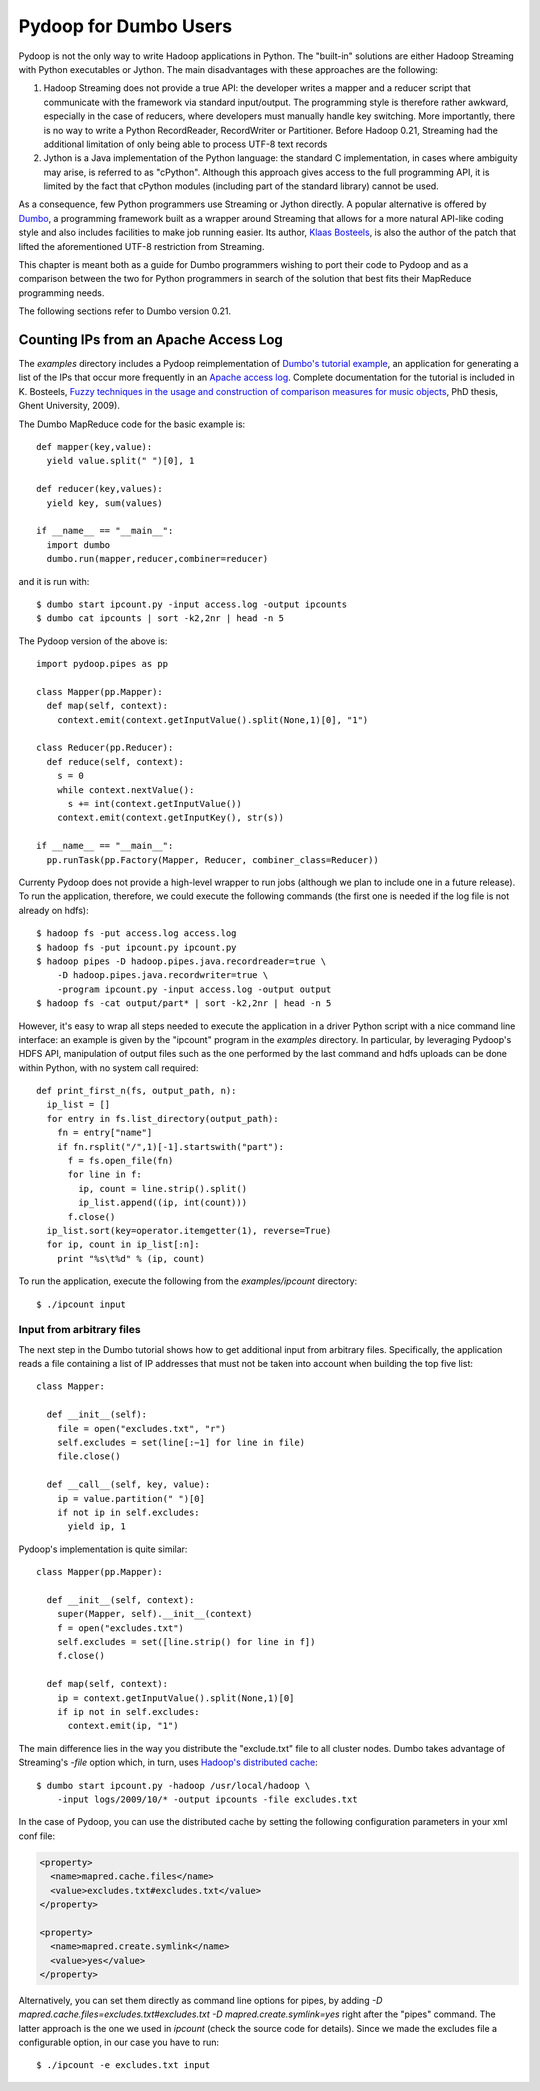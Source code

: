 Pydoop for Dumbo Users
======================

Pydoop is not the only way to write Hadoop applications in Python. The
"built-in" solutions are either Hadoop Streaming with Python
executables or Jython. The main disadvantages with these approaches
are the following:

#. Hadoop Streaming does not provide a true API: the developer writes
   a mapper and a reducer script that communicate with the framework
   via standard input/output. The programming style is therefore
   rather awkward, especially in the case of reducers, where
   developers must manually handle key switching. More importantly,
   there is no way to write a Python RecordReader, RecordWriter or
   Partitioner. Before Hadoop 0.21, Streaming had the additional
   limitation of only being able to process UTF-8 text records

#. Jython is a Java implementation of the Python language: the
   standard C implementation, in cases where ambiguity may arise, is
   referred to as "cPython". Although this approach gives access to
   the full programming API, it is limited by the fact that cPython
   modules (including part of the standard library) cannot be used.

As a consequence, few Python programmers use Streaming or Jython
directly. A popular alternative is offered by `Dumbo
<http://klbostee.github.com/dumbo>`_, a programming framework built as
a wrapper around Streaming that allows for a more natural API-like
coding style and also includes facilities to make job running
easier. Its author, `Klaas Bosteels
<http://users.ugent.be/~klbostee/>`_, is also the author of the patch
that lifted the aforementioned UTF-8 restriction from Streaming.

This chapter is meant both as a guide for Dumbo programmers wishing to
port their code to Pydoop and as a comparison between the two for
Python programmers in search of the solution that best fits their
MapReduce programming needs.

The following sections refer to Dumbo version 0.21.


Counting IPs from an Apache Access Log
--------------------------------------

The `examples` directory includes a Pydoop reimplementation of
`Dumbo's tutorial example
<http://wiki.github.com/klbostee/dumbo/short-tutorial>`_, an
application for generating a list of the IPs that occur more
frequently in an `Apache access log
<http://httpd.apache.org/docs/1.3/logs.html#common>`_. Complete
documentation for the tutorial is included in K. Bosteels, `Fuzzy
techniques in the usage and construction of comparison measures for
music objects <http://users.ugent.be/~klbostee/thesis.pdf>`_, PhD
thesis, Ghent University, 2009).

The Dumbo MapReduce code for the basic example is::

  def mapper(key,value):
    yield value.split(" ")[0], 1
    
  def reducer(key,values):
    yield key, sum(values)
    
  if __name__ == "__main__":
    import dumbo
    dumbo.run(mapper,reducer,combiner=reducer)


and it is run with::

  $ dumbo start ipcount.py -input access.log -output ipcounts
  $ dumbo cat ipcounts | sort -k2,2nr | head -n 5


The Pydoop version of the above is::

  import pydoop.pipes as pp
    
  class Mapper(pp.Mapper):
    def map(self, context):
      context.emit(context.getInputValue().split(None,1)[0], "1")
  
  class Reducer(pp.Reducer):
    def reduce(self, context):
      s = 0
      while context.nextValue():
        s += int(context.getInputValue())
      context.emit(context.getInputKey(), str(s))
    
  if __name__ == "__main__":
    pp.runTask(pp.Factory(Mapper, Reducer, combiner_class=Reducer))


Currenty Pydoop does not provide a high-level wrapper to run jobs
(although we plan to include one in a future release). To run the
application, therefore, we could execute the following commands (the
first one is needed if the log file is not already on hdfs)::

  $ hadoop fs -put access.log access.log
  $ hadoop fs -put ipcount.py ipcount.py
  $ hadoop pipes -D hadoop.pipes.java.recordreader=true \
      -D hadoop.pipes.java.recordwriter=true \
      -program ipcount.py -input access.log -output output
  $ hadoop fs -cat output/part* | sort -k2,2nr | head -n 5

However, it's easy to wrap all steps needed to execute the application
in a driver Python script with a nice command line interface: an
example is given by the "ipcount" program in the `examples`
directory. In particular, by leveraging Pydoop's HDFS API,
manipulation of output files such as the one performed by the last
command and hdfs uploads can be done within Python, with no system
call required::

  def print_first_n(fs, output_path, n):
    ip_list = []
    for entry in fs.list_directory(output_path):
      fn = entry["name"]
      if fn.rsplit("/",1)[-1].startswith("part"):
        f = fs.open_file(fn)
        for line in f:
          ip, count = line.strip().split()
          ip_list.append((ip, int(count)))
        f.close()
    ip_list.sort(key=operator.itemgetter(1), reverse=True)
    for ip, count in ip_list[:n]:
      print "%s\t%d" % (ip, count)

To run the application, execute the following from the
`examples/ipcount` directory::

  $ ./ipcount input


Input from arbitrary files
^^^^^^^^^^^^^^^^^^^^^^^^^^

The next step in the Dumbo tutorial shows how to get additional input
from arbitrary files. Specifically, the application reads a file
containing a list of IP addresses that must not be taken into account
when building the top five list::

  class Mapper:

    def __init__(self):
      file = open("excludes.txt", "r")
      self.excludes = set(line[:−1] for line in file)
      file.close()

    def __call__(self, key, value):
      ip = value.partition(" ")[0]
      if not ip in self.excludes:
        yield ip, 1

Pydoop's implementation is quite similar::

  class Mapper(pp.Mapper):
  
    def __init__(self, context):
      super(Mapper, self).__init__(context)
      f = open("excludes.txt")
      self.excludes = set([line.strip() for line in f])
      f.close()
  
    def map(self, context):
      ip = context.getInputValue().split(None,1)[0]
      if ip not in self.excludes:
        context.emit(ip, "1")

The main difference lies in the way you distribute the "exclude.txt"
file to all cluster nodes. Dumbo takes advantage of Streaming's
`-file` option which, in turn, uses `Hadoop's distributed cache
<http://hadoop.apache.org/common/docs/r0.20.2/mapred_tutorial.html#DistributedCache>`_::

  $ dumbo start ipcount.py -hadoop /usr/local/hadoop \
      -input logs/2009/10/* -output ipcounts -file excludes.txt

In the case of Pydoop, you can use the distributed cache by setting
the following configuration parameters in your xml conf file:

.. code-block:: xml

  <property>
    <name>mapred.cache.files</name>
    <value>excludes.txt#excludes.txt</value>
  </property>

  <property>
    <name>mapred.create.symlink</name>
    <value>yes</value>
  </property>

Alternatively, you can set them directly as command line options for
pipes, by adding `-D mapred.cache.files=excludes.txt#excludes.txt -D
mapred.create.symlink=yes` right after the "pipes" command. The latter
approach is the one we used in `ipcount` (check the source code for
details). Since we made the excludes file a configurable option, in
our case you have to run::

  $ ./ipcount -e excludes.txt input

